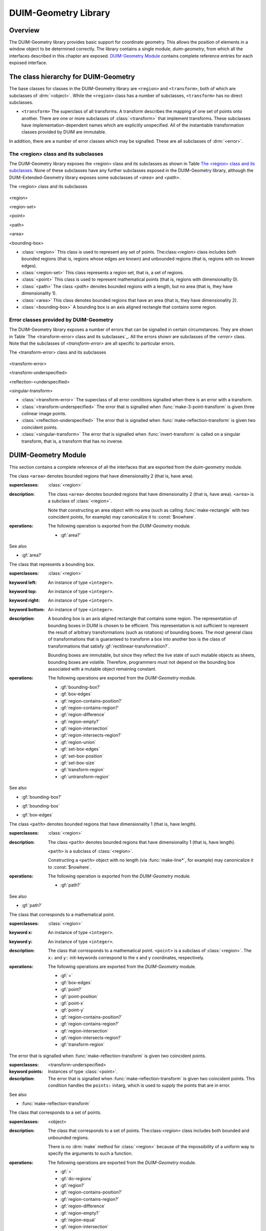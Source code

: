 *********************
DUIM-Geometry Library
*********************

.. current-library:: duim-geometry
.. current-module:: duim-geometry

Overview
========

The DUIM-Geometry library provides basic support for coordinate
geometry. This allows the position of elements in a window object to be
determined correctly. The library contains a single module,
*duim-geometry*, from which all the interfaces described in this
chapter are exposed. `DUIM-Geometry Module`_
contains complete reference entries for each exposed interface.

The class hierarchy for DUIM-Geometry
=====================================

The base classes for classes in the DUIM-Geometry library are ``<region>``
and ``<transform>``, both of which are subclasses of :drm:`<object>`. While
the ``<region>`` class has a number of subclasses, ``<transform>`` has no
direct subclasses.

-  ``<transform>`` The superclass of all transforms. A transform describes
   the mapping of one set of points onto another. There are one or more
   subclasses of :class:`<transform>` that implement
   transforms. These subclasses have implementation-dependent names
   which are explicitly unspecified. All of the instantiable
   transformation classes provided by DUIM are immutable.

In addition, there are a number of error classes which may be signalled.
These are all subclasses of :drm:`<error>`.

The <region> class and its subclasses
^^^^^^^^^^^^^^^^^^^^^^^^^^^^^^^^^^^^^

The DUIM-Geometry library exposes the <region> class and its subclasses
as shown in Table `The <region> class and its
subclasses`_. None of these subclasses have any further
subclasses exposed in the DUIM-Geometry library, although the
DUIM-Extended-Geometry library exposes some subclasses of *<area>* and
*<path>*.

The <region> class and its subclasses

.. figure:: images/geom-2.png
   :align: center

<region>

<region-set>

<point>

<path>

<area>

<bounding-box>

-  :class:`<region>` This class is used to represent any set of points.
   The:class:`<region>` class includes both bounded regions (that is, regions
   whose edges are known) and unbounded regions (that is, regions with
   no known edges).
-  :class:`<region-set>` This class represents a region set, that is, a set of
   regions.
-  :class:`<point>` This class is used to represent mathematical points (that
   is, regions with dimensionality 0).
-  :class:`<path>` The class *<path>* denotes bounded regions with a length,
   but no area (that is, they have dimensionality 1).
-  :class:`<area>` This class denotes bounded regions that have an area (that
   is, they have dimensionality 2).
-  :class:`<bounding-box>` A bounding box is an axis aligned rectangle that
   contains some region.

Error classes provided by DUIM-Geometry
^^^^^^^^^^^^^^^^^^^^^^^^^^^^^^^^^^^^^^^

The DUIM-Geometry library exposes a number of errors that can be
signalled in certain circumstances. They are shown in Table `The
<transform-error> class and its subclasses`_. All the
errors shown are subclasses of the *<error>* class. Note that the
subclasses of *<transform-error>* are all specific to particular errors.

The <transform-error> class and its subclasses

.. figure:: images/geom-2.png
   :align: center

<transform-error>

<transform-underspecified>

<reflection-<underspecified>

<singular-transform>

-  :class:`<transform-error>` The superclass of all error conditions signalled
   when there is an error with a transform.
-  :class:`<transform-underspecified>` The error that is signalled when
   :func:`make-3-point-transform` is given three colinear image points.
-  :class:`<reflection-underspecified>` The error that is signalled when
   :func:`make-reflection-transform` is given two coincident points.
-  :class:`<singular-transform>` The error that is signalled when
   :func:`invert-transform` is called on a singular transform, that is,
   a transform that has no inverse.

DUIM-Geometry Module
====================

This section contains a complete reference of all the interfaces that
are exported from the *duim-geometry* module.

.. method:: =
   :specializer: <region>

   Tests if its arguments are equal.

   :signature: = *region1 region2* => *boolean*

   :parameter region1: An instance of type :class:`<region>`.
   :parameter region2: An instance of type :class:`<region>`.
   :value boolean: An instance of type ``<boolean>``.

   :description:

     Tests if its arguments are equal. Returns ``#t`` if the two regions
     are the same, otherwise returns ``#f``. Two regions are considered
     equal if they contain exactly the same set of points.

.. method:: =
   :specializer: <transform>

   Tests if its arguments are equal.

   :signature: = *transform1 transform2* => *boolean*

   :parameter transform1: An instance of type :class:`<transform>`.
   :parameter transform2: An instance of type :class:`<transform>`.
   :value boolean: An instance of type ``<boolean>``.

   :description:

     Tests if its arguments are equal. Returns ``#t`` if the two
     transforms are the same, otherwise returns ``#f``. Two transforms
     are considered equal if they transform every region the same way.

.. class:: <area>
   :open:
   :abstract:

   The class ``<area>`` denotes bounded regions that have dimensionality
   2 (that is, have area).

   :superclasses: :class:`<region>`

   :description:

     The class ``<area>`` denotes bounded regions that have
     dimensionality 2 (that is, have area). ``<area>`` is a subclass of
     :class:`<region>`.

     Note that constructing an area object with no area (such as calling
     :func:`make-rectangle` with two coincident points, for example) may
     canonicalize it to :const:`$nowhere`.

   :operations:

     The following operation is exported from the *DUIM-Geometry* module.

     - :gf:`area?`

   See also

   - :gf:`area?`

.. generic-function:: area?

   Returns ``#t`` if its argument is an area, otherwise returns ``#f``.

   :signature: area? *object* => *boolean*

   :parameter object: An instance of type ``<object>``.
   :value boolean: An instance of type ``<boolean>``.

   :description:

     Returns ``#t`` if *object* is an area, otherwise returns ``#f``.

   See also

   - :class:`<area>`

.. class:: <bounding-box>
   :open:
   :abstract:
   :instantiable:

   The class that represents a bounding box.

   :superclasses: :class:`<region>`

   :keyword left: An instance of type ``<integer>``.
   :keyword top: An instance of type ``<integer>``.
   :keyword right: An instance of type ``<integer>``.
   :keyword bottom: An instance of type ``<integer>``.

   :description:

     A bounding box is an axis aligned rectangle that contains some
     region. The representation of bounding boxes in DUIM is chosen to
     be efficient. This representation is not sufficient to represent
     the result of arbitrary transformations (such as rotations) of
     bounding boxes. The most general class of transformations that is
     guaranteed to transform a box into another box is the class of
     transformations that satisfy :gf:`rectilinear-transformation?`.

     Bounding boxes are immutable, but since they reflect the live state
     of such mutable objects as sheets, bounding boxes are volatile.
     Therefore, programmers must not depend on the bounding box
     associated with a mutable object remaining constant.

   :operations:

     The following operations are exported from the *DUIM-Geometry* module.

     - :gf:`bounding-box?`
     - :gf:`box-edges`
     - :gf:`region-contains-position?`
     - :gf:`region-contains-region?`
     - :gf:`region-difference`
     - :gf:`region-empty?`
     - :gf:`region-intersection`
     - :gf:`region-intersects-region?`
     - :gf:`region-union`
     - :gf:`set-box-edges`
     - :gf:`set-box-position`
     - :gf:`set-box-size`
     - :gf:`transform-region`
     - :gf:`untransform-region`

   See also

   - :gf:`bounding-box?`
   - :gf:`bounding-box`
   - :gf:`box-edges`

.. generic-function:: bounding-box?

   Returns true if its argument is a bounding box.

   :signature: bounding-box? *object* => *boolean*

   :parameter object: An instance of type ``<object>``.
   :value boolean: An instance of type ``<boolean>``.

   :description:

     Returns ``#t`` if *object* is a bounding box (that is, supports the
     bounding box protocol), otherwise returns ``#f``.

   See also

   - :class:`<bounding-box>`
   - :gf:`bounding-box`
   - :gf:`box-edges`

.. generic-function:: bounding-box

   Returns the bounding box of a region.

   :signature: bounding-box *region* *#key* *into* => *box*

   :parameter region: An instance of type :class:`<region>`.
   :parameter into: An instance of type ``false-or(<bounding-box>)``.
   :value box: An instance of type :class:`<bounding-box>`.

   :description:

     The argument *region* must be either a bounded region (such as a
     line or an ellipse) or some other object that obeys the bounding
     box protocol, such as a sheet.

     This function often returns an existing object, so you should not
     modify the returned result.

     If *into* is supplied, it is a bounding box that might be
     destructively modified to contain the result.

   See also

   - :class:`<bounding-box>`
   - :gf:`bounding-box?`
   - :gf:`box-edges`

.. function:: box-bottom

   Returns the *y* coordinate of the bottom right corner of the bounding
   box of a region.

   :signature: box-bottom *region* => *bottom*

   :parameter region: An instance of type :class:`<region>`.
   :value bottom: An instance of type ``<integer>``.

   :description:

     Returns the *y* coordinate of the bottom right corner of the
     bounding box of *region*. The argument *region* must be either a
     bounded region or some other object that obeys the bounding box
     protocol.

   See also

   - :func:`box-left`
   - :func:`box-right`
   - :func:`box-top`

.. generic-function:: box-edges

   Returns the bounding box of a region.

   :signature: box-edges *region* => *left* *top* *right* *bottom*

   :parameter region: An instance of type :class:`<region>`.
   :value left: An instance of type ``<integer>``.
   :value top: An instance of type ``<integer>``.
   :value right: An instance of type ``<integer>``.
   :value bottom: An instance of type ``<integer>``.

   :description:

     Returns the bounding box of *region* as four integers specifying
     the *x* and *y* coordinates of the top left point and the *x* and
     *y* coordinates of the bottom right point of the box

     The argument *region* must be either a bounded region (such as a
     line or an ellipse) or some other object that obeys the bounding
     box protocol, such as a sheet.

     The four returned values *left, top, right*, and *bottom* will
     satisfy the inequalities::

       *left* <= *right*
       *top* <= *bottom*

   See also

   - :class:`<bounding-box>`
   - :gf:`bounding-box?`
   - :gf:`bounding-box`

.. function:: box-height

   Returns the height of the bounding box of a region.

   :signature: box-height *region* => *height*

   :parameter region: An instance of type :class:`<region>`.
   :value height: An instance of type ``<integer>``.

   :description:

     Returns the height of the bounding box *region*. The height of a
     bounding box is the difference between the maximum *y* coordinate
     and its minimum *y* coordinate. The argument *region* must be
     either a bounded region or some other object that obeys the
     bounding box protocol.

   See also

   - :gf:`box-position`
   - :gf:`box-size`
   - :func:`box-width`

.. function:: box-left

   Returns the *x* coordinate of the upper left corner of the bounding
   box of a region.

   :signature: box-left *region* => *left*

   :parameter region: An instance of type :class:`<region>`.
   :value left: An instance of type ``<integer>``.

   :description:

     Returns the *x* coordinate of the upper left corner of the bounding
     box *region*. The argument *region* must be either a bounded region
     or some other object that obeys the bounding box protocol, such as
     a sheet.

   See also

   - :func:`box-bottom`
   - :func:`box-right`
   - :func:`box-top`

.. generic-function:: box-position

   Returns the position of the bounding box of a region as two values.

   :signature: box-position *region* => *x* *y*

   :parameter region: An instance of type :class:`<region>`.
   :value x: An instance of type <integer>.
   :value y: An instance of type <integer>.

   :description:

     Returns the position of the bounding box of *region* as two values.
     The position of a bounding box is specified by its top left point.

   See also

   - :func:`box-height`
   - :gf:`box-size`
   - :func:`box-width`

.. function:: box-right

   Returns the *x* coordinate of the bottom right corner of the bounding
   box of a region.

   :signature: box-right *region* => *right*

   :parameter region: An instance of type :class:`<region>`.
   :value right: An instance of type ``<integer>``.

   :description:

     Returns the *x* coordinate of the bottom right corner of the
     bounding box *region*. The argument *region* must be either a
     bounded region or some other object that obeys the bounding box
     protocol, such as a sheet.

   See also

   - :func:`box-bottom`
   - :func:`box-left`
   - :func:`box-top`

.. generic-function:: box-size

   Returns the width and height of the bounding box of a region as two
   values

   :signature: box-size *region* => *width* *height*

   :parameter region: An instance of type :class:`<region>`.
   :value width: An instance of type ``<integer>``.
   :value height: An instance of type ``<integer>``.

   :description:

     Returns the width and height of the bounding box of *region* as two
     values The argument *region* must be either a bounded region or
     some other object that obeys the bounding box protocol, such as a
     sheet.

   See also

   - :func:`box-height`
   - :gf:`box-position`
   - :func:`box-width`

.. function:: box-top

   Returns the *y* coordinate of the upper left corner of the bounding
   box of a region.

   :signature: box-top *region* => *top*

   :parameter region: An instance of type :class:`<region>`.
   :value top: An instance of type ``<integer>``.

   :description:

     Returns the *y* coordinate of the upper left corner of the bounding
     box *region*. The argument *region* must be either a bounded region
     or some other object that obeys the bounding box protocol.

   See also

   - :func:`box-bottom`
   - :func:`box-left`
   - :func:`box-right`

.. function:: box-width

   Returns the width of the bounding box of a region.

   :signature: box-width *region* => *width*

   :parameter region: An instance of type :class:`<region>`.
   :value width: An instance of type ``<integer>``.

   :description:

     Returns the width of the bounding box *region*. The width of a
     bounding box is the difference between its maximum *x* coordinate
     (right) and its minimum *x* coordinate (left).The argument *region*
     must be either a bounded region or some other object that obeys the
     bounding box protocol, such as a sheet.

   See also

   - :gf:`box-height`
   - :gf:`box-position`
   - :gf:`box-size`

.. generic-function:: compose-rotation-with-transform

   Creates a new transform by composing a transform with the given rotation

   :signature: compose-rotation-with-transform *transform* *angle* *#key* *origin* => *transform*

   :parameter transform: An instance of type :class:`<transform>`.
   :parameter angle: An instance of type ``<real>``.
   :parameter #key origin: An instance of type :class:`<point>`. Default
     value: (0, 0).
   :value transform: An instance of type :class:`<transform>`.

   :description:

     Creates a new transform by composing the transform *transform* with
     the given rotation The order of composition is that the rotation
     transform is applied first, followed by the argument *transform*.

     Note that this function could be implemented by using
     :func:`make-rotation-transform` and :gf:`compose-transforms`. It is
     provided because it is common to build up a transform as a series
     of simple transforms.

   See also

   - :func:`make-rotation-transform`

.. generic-function:: compose-scaling-with-transform

   Creates a new transform by composing a transform with the given scaling.

   :signature: compose-scaling-with-transform *transform* *scale-x* *scale-y* #key *origin* => *transform*

   :parameter transform: An instance of type :class:`<transform>`.
   :parameter scale-x: An instance of type ``<real>``.
   :parameter scale-y: An instance of type ``<real>``.
   :parameter #key origin: An instance of type :class:`<point>`. Default
     value: (0, 0).
   :value transform: An instance of type :class:`<transform>`.

   :description:

     Creates a new transform by composing the transform *transform* with
     the given scaling. The order of composition is that the scaling
     transform is applied first, followed by the argument *transform*.

     The argument *scale-x* represents the scaling factor for the *x*
     direction.

     The argument *scale-y* represents the scaling factor for the *y*
     direction.

     The argument *origin* represents the point around which scaling is
     performed. The default is to scale around the origin.

     Note that this function could be implemented by using
     :func:`make-scaling-transform` and :gf:`compose-transforms`. It is
     provided because it is common to build up a transform as a series
     of simple transforms.

   See also

   - :func:`make-scaling-transform`

.. generic-function:: compose-transforms

   Returns a transform that is the mathematical composition of its
   arguments.

   :signature: compose-transforms *transform1* *transform2* => *transform*

   :parameter transform1: An instance of type :class:`<transform>`.
   :parameter transform2: An instance of type :class:`<transform>`.
   :value transform: An instance of type :class:`<transform>`.

   :description:

     Returns a transform that is the mathematical composition of its
     arguments. Composition is in right-to-left order, that is, the
     resulting transform represents the effects of applying the
     transform *transform2* followed by the transform *transform1*.

   See also

   - :gf:`compose-transform-with-rotation`

.. generic-function:: compose-transform-with-rotation

   Creates a new transform by composing a given rotation with a transform.

   :signature: compose-transform-with-rotation *transform* *angle* #key *origin* => *transform*

   :parameter transform: An instance of type :class:`<transform>`.
   :parameter angle: An instance of type ``<real>``.
   :parameter #key origin: An instance of type :class:`<point>`. Default
     value: (0,0).
   :value transform: An instance of type :class:`<transform>`.

   :description:

     Creates a new transform by composing a given rotation with the
     transform *transform.* The order of composition is *transform*
     first, followed by the rotation transform.

     The argument *angle* represents the angle by which to rotate, in
     radians.

     The argument *origin* represents the point about which to rotate.
     The default is to rotate around (0,0).

     Note that this function could be implemented by using
     :func:`make-rotation-transform` and :gf:`compose-transforms`. It is
     provided because it is common to build up a transform as a series
     of simple transforms.

   See also

   - :gf:`compose-transforms`
   - :func:`make-rotation-transform`

.. generic-function:: compose-transform-with-scaling

   Creates a new transform by composing a given scaling with a transform.

   :signature: compose-transform-with-scaling *transform* *scale-x* *scale-y* *#key* *origin* => *transform*

   :parameter transform: An instance of type :class:`<transform>`.
   :parameter scale-x: An instance of type ``<real>``.
   :parameter scale-y: An instance of type ``<real>``.
   :parameter #key origin: An instance of type :class:`<point>`. Default
     value: (0,0).
   :value transform: An instance of type :class:`<transform>`.

   :description:

     Creates a new transform by composing a given scaling with the
     transform *transform.* The order of composition is *transform*
     first, followed by the scaling transform.

     The argument *scale-x* represents the scaling factor for the *x*
     direction.

     The argument *scale-y* represents the scaling factor for the *y*
     direction.

     The argument *origin* represents the point around which scaling is
     performed. The default is to scale around the origin.

     Note that this function could be implemented by using
     :func:`make-scaling-transform` and :gf:`compose-transforms`. It is
     provided because it is common to build up a transform as a series
     of simple transforms.

   See also

   - :gf:`compose-transforms`
   - :func:`make-scaling-transform`

.. generic-function:: compose-transform-with-translation

   Creates a new transform by composing a given translation with a
   transform.

   :signature: compose-transform-with-translation *transform* *dx* *dy* => *transform*

   :parameter transform: An instance of type :class:`<transform>`.
   :parameter dx: An instance of type ``<real>``.
   :parameter dy: An instance of type ``<real>``.
   :value transform: An instance of type :class:`<transform>`.

   :description:

     Creates a new transform by composing a given translation with the
     transform *transform*. The order of composition is *transform*
     first, followed by the translation transform.

     The argument *dx* represents the *delta* by which to translate the
     *x* coordinate.

     The argument *dy* represents the *delta* by which to translate the
     *y* coordinate.

     Note that this function could be implemented by using
     :func:`make-translation-transform` and :gf:`compose-transforms`. It
     is provided because it is common to build up a transform as a
     series of simple transforms.

   See also

   - :func:`make-translation-transform`
   - :gf:`compose-transforms`

.. generic-function:: compose-translation-with-transform

   Creates a new transform by composing a transform with the given
   translation.

   :signature: compose-translation-with-transform *transform* *dx* *dy* => *transform*

   :parameter transform: An instance of type :class:`<transform>`.
   :parameter dx: An instance of type ``<real>``.
   :parameter dy: An instance of type ``<real>``.
   :value transform: An instance of type :class:`<transform>`.

   :description:

     Creates a new transform by composing the transform *transform* with
     the given translation. The order of composition is that the
     translation transform is applied first, followed by the argument
     *transform*.

     The argument *dx* represents the *delta* by which to translate the
     *x* coordinate.

     The argument *dy* represents the *delta* by which to translate the
     *y* coordinate.

     Note that this function could be implemented by using
     :func:`make-translation-transform` and :gf:`compose-transforms`. It
     is provided, because it is common to build up a transform as a
     series of simple transforms.

   See also

   - :func:`make-translation-transform`
   - :gf:`compose-transforms`

.. function:: do-coordinates

   Applies a function to each coordinate pair in its argument list.

   :signature: do-coordinates *function* *coordinates* => ()

   :parameter function: An instance of type ``<function>``.
   :parameter coordinates: An instance of type ``limited(<sequence>, of: <real>)``.

   :description:

     Applies *function* to each coordinate pair in *coordinates*. The
     length of *coordinates* must be a multiple of 2. *Function* takes
     two arguments, the *x* and *y* value of each coordinate pair.

.. function:: do-endpoint-coordinates

   Applies a function to each coordinate pair in its argument list.

   :signature: do-endpoint-coordinates *function* *coordinates* => ()

   :parameter function: An instance of type ``<function>``.
   :parameter coordinates: An instance of type ``limited(<sequence>, of: <real>)``.

   :description:

     Applies *function* to each pair of coordinate pairs in
     *coordinates*. The arguments *coordinates* represents a set of line
     segments rather than a set of points: The length of this sequence
     must therefore be a multiple of 4. Function takes 4 arguments,
     (*x1*, *y1*, *x2*, *y2*).

.. generic-function:: do-regions

   Calls a function on each region in a set of regions.

   :signature: do-regions *function* *region* *#key* *normalize?* => ()

   :parameter function: An instance of type ``<function>``.
   :parameter region: An instance of type :class:`<region>`.
   :parameter #key normalize?: An instance of type ``<boolean>``. Default value: ``#f``.

   :description:

     Calls *function* on each region in the region set *region.* This is
     often more efficient than calling *region-set-regions*. *function*
     is a function of one argument, a region. *Region* can be either a
     region set or a simple region, in which case *function* is called
     once on *region* itself. If *normalize* is supplied, it must be
     either ``#"x-banding"`` or ``#"y-banding"``. If it is
     ``#"x-banding"`` and all the regions in *region* are axis-aligned
     rectangles, the result is normalized by merging adjacent rectangles
     with banding done in the *x* direction. If it is ``#"y-banding"``
     and all the regions in *region* are rectangles, the result is
     normalized with banding done in the *y* direction. Normalizing a
     region set that is not composed entirely of axis-aligned rectangles
     using x- or y-banding causes DUIM to signal the
     :class:`<region-set-not-rectangular>` error.

.. generic-function:: even-scaling-transform?

   Returns ``#t`` if the transform *transform* multiplies all *x*
   lengths and *y* lengths by the same magnitude, otherwise returns
   ``#f``.

   :signature: even-scaling-transform? *transform* => *boolean*

   :parameter transform: An instance of type :class:`<transform>`.
   :value boolean: An instance of type ``<boolean>``.

   :description:

     Returns ``#t`` if the transform *transform* multiplies all *x*
     lengths and *y* lengths by the same magnitude, otherwise returns
     ``#f``. ``even-scaling-transform?`` includes pure reflections
     through vertical and horizontal lines.

.. constant:: $everywhere

   The region that includes all the points on the two-dimensional
   infinite drawing plane.

   :type: :class:`<region>`

   :description:

     The region that includes all the points on the two-dimensional
     infinite drawing plane.

   See also

   - :const:`$nowhere`

.. function:: fix-coordinate

   Coerces the given coordinate into an *<integer>*.

   :signature: fix-coordinate *coordinate* => *integer*

   :parameter coordinate: An instance of type ``<real>``.
   :value integer: An instance of type ``<integer>``.

   :description:

     Coerces the given coordinate into an ``<integer>``.

.. constant:: $identity-transform

   An instance of a transform that is guaranteed to be an identity
   transform, that is, the transform that does nothing.

   :type: :class:`<transform>`

   :description:

     An instance of a transform that is guaranteed to be an identity
     transform, that is, the transform that does nothing.

   See also

   - :gf:`identity-transform?`

.. generic-function:: identity-transform?

   Returns ``#t`` if a transform is equal (in the sense of *transform-equal*) to the identity transform.

   :signature: identity-transform? *transform* => *boolean*

   :parameter transform: An instance of type :class:`<transform>`.
   :value boolean: An instance of type ``<boolean>``.

   :description:

     Returns ``#t`` if the transform *transform* is equal (in the sense
     of *transform-equal*) to the identity transform, otherwise returns
     ``#f``.

   See also

   - :const:`$identity-transform`

.. generic-function:: invert-transform

   Returns a transform that is the inverse of the given transform.

   :signature: invert-transform *transform* => *transform*

   :parameter transform: An instance of type :class:`<transform>`.
   :value transform: An instance of type :class:`<transform>`.

   :conditions:

     If *transform* is singular, ``invert-transform`` signals the
     :class:`<singular-transform>` error.

     .. note:: With finite-precision arithmetic there are several
       low-level conditions that might occur during the attempt to invert
       a singular or *almost* singular transform. (These include
       computation of a zero determinant, floating-point underflow during
       computation of the determinant, or floating-point overflow during
       subsequent multiplication.) ``invert-transform`` signals the
       :class:`<singular-transform>` error for all of these cases.

   :description:

     Returns a transform that is the inverse of the transform
     *transform*. The result of composing a transform with its inverse
     is equal to the identity transform.

   See also

   - :gf:`invertible-transform?`

.. generic-function:: invertible-transform?

   Returns ``#t`` if the given transform has an inverse.

   :signature: invertible-transform? *transform* => *boolean*

   :parameter transform: An instance of type :class:`<transform>`.
   :value boolean: An instance of type ``<boolean>``.

   :description:

     Returns ``#t`` if the transform *transform* has an inverse,
     otherwise returns ``#f``.

   See also

   - :gf:`invert-transform`

.. constant:: $largest-coordinate

   The largest valid coordinate.

   :type: <integer>

   :description:

     The largest valid coordinate.

   See also

   - :const:`$smallest-coordinate`

.. function:: make-3-point-transform

   Returns a transform that takes points *point-1* into *point-1-image*,
   *point-2* into *point-2-image* and *point-3* into *point-3-image*.

   :signature: make-3-point-transform *x1* *y1* *x2* *y2* *x3* *y3* *x1-image* *y1-image* *x2-image* *y2-image* *x3-image* *y3-image* => *transform*

   :signature: make-3-point-transform\* *point-1 point-2 point-3 point-1-image point-2-image point-3-image* => *transform*

   The following arguments are specific to ``make-3-point-transform``.

   :parameter x1: An instance of type ``<real>``.
   :parameter y1: An instance of type ``<real>``.
   :parameter x2: An instance of type ``<real>``.
   :parameter y2: An instance of type ``<real>``.
   :parameter x3: An instance of type ``<real>``.
   :parameter y3: An instance of type ``<real>``.
   :parameter x1-image: An instance of type ``<real>``.
   :parameter y1-image: An instance of type ``<real>``.
   :parameter x2-image: An instance of type ``<real>``.
   :parameter y2-image: An instance of type ``<real>``.
   :parameter x3-image: An instance of type ``<real>``.
   :parameter y3-image: An instance of type ``<real>``.

   The following arguments are specific to ``make-3-point-transform*``.

   :parameter point-1: An instance of type :class:`<point>`.
   :parameter point-2: An instance of type :class:`<point>`.
   :parameter point-3: An instance of type :class:`<point>`.
   :parameter point-1-image: An instance of type :class:`<point>`.
   :parameter point-2-image: An instance of type :class:`<point>`.
   :parameter point-3-image: An instance of type :class:`<point>`.

   :value transform: An instance of type :class:`<transform>`.

   :conditions:

     If *point-1*, *point-2* and *point-3* are colinear, the
     :class:`<transform-underspecified>` error is signalled. If
     *point-1-image*,*point-2-image* and *point-3-image* are colinear, the
     resulting transform will be singular (that is, will have no inverse) but
     this is not an error.

   :description:

     Returns a transform that takes points *point-1* into *point-1-image*,
     *point-2* into *point-2-image* and *point-3* into *point-3-image*.
     Three non-colinear points and their images under the transform are
     enough to specify any affine transformation.

     The function ``make-3-point-transform*`` is identical to
     ``make-3-point-transform``, except that it passes composite objects,
     rather than separate coordinates, in its arguments. You should be aware
     that using this function may lead to a loss of performance.

.. function:: make-bounding-box

   Returns an object of the class :class:`<bounding-box>`.

   :signature: make-bounding-box *x1* *y1* *x2* *y2* => *box*

   :parameter x1: An instance of type ``<real>``.
   :parameter y1: An instance of type ``<real>``.
   :parameter x2: An instance of type ``<real>``.
   :parameter y2: An instance of type ``<real>``.
   :value box: An instance of type :class:`<bounding-box>`.

   :description:

     Returns an object of the class :class:`<bounding-box>` with the
     edges specified by *x1, y1, x2*, and *y2. x1, y1, x2*, and *y2* are
     canonicalized in the following way. The min point of the box has an
     *x* coordinate that is the smaller of *x1* and *x2* and a *y*
     coordinate that is the smaller of *y1* and *y2*. The max point of
     the box has an *x* coordinate that is the larger of *x1* and *x2*
     and a *y* coordinate that is the larger of *y1* and *y2*.
     (Therefore, in a right-handed coordinate system the canonicalized
     values of *x1, y1, x2,* and *y2* correspond to the left, top,
     right, and bottom edges of the box, respectively.)

     This is a convenient shorthand function for ``make(<bounding-box>,
     left: top: right: bottom:)``.

.. function:: make-point

   Returns an object of class :class:`<point>`.

   :signature: make-point *x* *y* => *point*

   :parameter x: An instance of ``<real>``.
   :parameter y: An instance of ``<real>``.
   :value point: An instance of type :class:`<point>`.

   :description:

     Returns an object of class :class:`<point>` whose coordinates are
     *x* and *y*.

.. function:: make-reflection-transform

   Returns a transform that reflects every point through the line
   passing through the positions *x1,y1* and *x2,y2*.

   :signature: make-reflection-transform *x1* *y1* *x2* *y2* => *transform*

   :parameter x1: An instance of type ``<real>``.
   :parameter y1: An instance of type ``<real>``.
   :parameter x2: An instance of type ``<real>``.
   :parameter y2: An instance of type ``<real>``.
   :value transform: An instance of type :class:`<transform>`. The
     resultant transformation.

   :description:

     Returns a transform that reflects every point through the line
     passing through the positions *x1,y1* and *x2,y2*.

     The arguments *x1* and *y1* represent the coordinates of the first
     point of reflection. The arguments *x2* and *y2* represent the
     coordinates of the second point of reflection.

     A reflection is a transform that preserves lengths and magnitudes
     of angles, but changes the sign (or handedness) of angles. If you
     think of the drawing plane on a transparent sheet of paper, a
     reflection is a transformation that turns the paper over.

   See also

   - :func:`make-rotation-transform`
   - :func:`make-scaling-transform`
   - :func:`make-transform`
   - :func:`make-translation-transform`
   - :class:`<reflection-underspecified>`

.. function:: make-reflection-transform

   Returns a transform that reflects every point through the line
   passing through the positions *x1,y1* and *x2,y2* or through the
   points *point1* and *point2*.

   :signature: make-reflection-transform\* *point-1* *point-2* => *transform*

   :parameter point1: An instance of type :class:`<point>`. The
     first point.
   :parameter point2: An instance of type :class:`<point>`. The
     second point.
   :value transform: An instance of type :class:`<transform>`.
     The resultant transformation.

   :description:

     Returns a transform that reflects every point through the line
     passing through the points *point1* and *point2*.

     A reflection is a transform that preserves lengths and magnitudes
     of angles, but changes the sign (or handedness) of angles. If you
     think of the drawing plane on a transparent sheet of paper, a
     reflection is a transformation that turns the paper over.

     The function ``make-reflection-transform*`` is identical to
     :func:make-reflection-transform, except that it passes composite
     objects, rather than separate coordinates, in its arguments. You
     should be aware that using this function may lead to a loss of
     performance.

   See also

   - :func:`make-rotation-transform`
   - :func:`make-scaling-transform`
   - :func:`make-transform`
   - :func:`make-translation-transform`
   - :class:`<reflection-underspecified>`

.. function:: make-rotation-transform

   Returns a transform that rotates all points by *angle* around the point
   specified by coordinates *origin-x* and *origin-y* or the point object
   *origin*.

   :signature: make-rotation-transform *angle* *#key* *origin-x* *origin-y* => *transform*

   :signature: make-rotation-transform\* *angle* #key *origin* => *transform*

   :parameter angle: An instance of type ``<real>``.

   The following arguments are specific to ``make-rotation-transform``.

   :parameter origin-x: An instance of type ``<real>``. Default value: 0.
   :parameter origin-y: An instance of type ``<real>``. Default value: 0.

   The following argument is specific to ``make-reflection-transform*``.

   :parameter origin: An instance of type :class:`<point>`. Default value: (0, 0).

   :value transform: An instance of type :class:`<transform>`.

   :description:

     Returns a transform that rotates all points by *angle* around the point
     specified by coordinates *origin-x* and *origin-y* or the point object
     *origin*. The angle must be expressed in radians.

     A rotation is a transform that preserves length and angles of all
     geometric entities. Rotations also preserve one point (the origin) and
     the distance of all entities from that point.

     The function *make-rotation-transform\** is identical to
     *make-rotation-transform*, except that it passes composite objects,
     rather than separate coordinates, in its arguments. You should be aware
     that using this function may lead to a loss of performance.

   See also

   - :func:`make-reflection-transform`
   - :func:`make-scaling-transform`
   - :func:`make-transform`
   - :func:`make-translation-transform`

.. function:: make-scaling-transform

   Returns a transform that multiplies the *x* -coordinate distance of
   every point from *origin* by *scale-x* and the *y* -coordinate distance
   of every point from *origin* by *scale-y*.

   :signature: make-scaling-transform *scale-x* *scale-y* #key *origin-x* *origin-y* => *transform*

   :signature: make-scaling-transform\* *scale-x* *scale-y* #key *origin* => *transform*

   :parameter scale-x: An instance of type ``<real>``.
   :parameter scale-y: An instance of type ``<real>``.

   The following arguments are specific to ``make-scaling-transform``.

   :parameter origin-x: An instance of type ``<real>``. Default value: 0.
   :parameter origin-y: An instance of type ``<real>``. Default value: 0.

   The following argument is specific to ``make-scaling-transform*``.

   :parameter origin: An instance of type :class:`<point>`.

   :value transform: An instance of type :class:`<transform>`. The resultant transformation.

   :description:

     Returns a transform that multiplies the *x* -coordinate distance of
     every point from *origin* by *scale-x* and the *y* -coordinate distance
     of every point from *origin* by *scale-y*.

     The argument *scale-x* represents the scaling factor for the *x*
     direction.

     The argument *scale-y* represents the scaling factor for the *y*
     direction.

     The arguments *origin-x* and *origin-y* represent the point around which
     scaling is performed. The default is to scale around the origin.

     There is no single definition of a scaling transformation. Transforms
     that preserve all angles and multiply all lengths by the same factor
     (preserving the *shape* of all entities) are certainly scaling
     transformations. However, scaling is also used to refer to transforms
     that scale distances in the *x* direction by one amount and distances in
     the *y* direction by another amount.

     The function *make-scaling-transform\** is identical to
     *make-scaling-transform*, except that it passes composite objects,
     rather than separate coordinates, in its arguments. You should be aware
     that using this function may lead to a loss of performance.

   See also

   - :func:`make-reflection-transform`
   - :func:`make-rotation-transform`
   - :func:`make-transform`
   - :func:`make-translation-transform`

.. function:: make-transform

   Returns a general affine transform.

   :signature: make-transform *mxx* *mxy* *myx* *myy* *tx* *ty* => *transform*

   :parameter mxx: An instance of type ``<real>``.
   :parameter mxy: An instance of type ``<real>``.
   :parameter myx: An instance of type ``<real>``.
   :parameter myy: An instance of type ``<real>``.
   :parameter tx: An instance of type ``<real>``.
   :parameter ty: An instance of type ``<real>``.
   :value transform: An instance of type :class:`<transform>`.

   :description:

     Returns a general transform whose effect is::

       x'= *mxx* x + *mxy* y + *tx*
       y'= *myx* x + *myy* y + *ty*

     where *x* and *y* are the coordinates of a point before the transform
     and *x'* and *y'* are the coordinates of the corresponding point after.

     All of the arguments to ``make-transform`` must be real numbers.

     This is a convenient shorthand for ``make(<transform>, ...)``.

   See also

   - :func:`make-reflection-transform`
   - :func:`make-rotation-transform`
   - :func:`make-scaling-transform`
   - :func:`make-translation-transform`

.. function:: make-translation-transform

   Returns a transform that translates all points by *dx* in the *x*
   direction and *dy* in the *y* direction.

   :signature: make-translation-transform *dx* *dy* => *transform*

   :parameter dx: An instance of type ``<real>``.
   :parameter dy: An instance of type ``<real>``.
   :value transform: An instance of type :class:`<transform>`.

   :description:

     Returns a transform that translates all points by *dx* in the *x*
     direction and *dy* in the *y* direction.

     The argument *dx* represents the *delta* by which to translate the
     *x* coordinate.

     The argument *dy* represents the *delta* by which to translate the
     *y* coordinate.

     A translation is a transform that preserves length, angle, and
     orientation of all geometric entities.

   See also

   - :func:`make-reflection-transform`
   - :func:`make-rotation-transform`
   - :func:`make-scaling-transform`
   - :func:`make-transform`

.. constant:: $nowhere

   The empty region, the opposite of :const:`$everywhere`.

   :type: :class:`<region>`

   :description:

     The empty region, the opposite of :const:`$everywhere`.

   See also

   - :const:`$everywhere`

.. class:: <path>
   :open:
   :abstract:

   The class ``<path>`` denotes bounded regions that have dimensionality
   1 (that is, have length).

   :superclasses: :class:`<region>`

   :description:

     The class ``<path>`` denotes bounded regions that have
     dimensionality 1 (that is, have length).

     ``<path>`` is a subclass of :class:`<region>`.

     Constructing a ``<path>`` object with no length (via
     :func:`make-line*`, for example) may canonicalize it to
     :const:`$nowhere`.

   :operations:

     The following operation is exported from the *DUIM-Geometry* module.

     - :gf:`path?`

   See also

   - :gf:`path?`

.. generic-function:: path?

   Returns ``#t`` if its argument is a path.

   :signature: path? *object* => *boolean*

   :parameter object: An instance of type ``<object>``.
   :value boolean: An instance of type ``<boolean>``.

   :description:

     Returns ``#t`` if *object* is a path, otherwise returns ``#f``.

   See also

   - :class:`<path>`

.. class:: <point>
   :open:
   :abstract:
   :instantiable:

   The class that corresponds to a mathematical point.

   :superclasses: :class:`<region>`

   :keyword x: An instance of type ``<integer>``.
   :keyword y: An instance of type ``<integer>``.

   :description:

     The class that corresponds to a mathematical point. ``<point>`` is
     a subclass of :class:`<region>`. The ``x:`` and ``y:``
     init-keywords correspond to the x and y coordinates, respectively.

   :operations:

     The following operations are exported from the *DUIM-Geometry* module.

     - :gf:`=`
     - :gf:`box-edges`
     - :gf:`point?`
     - :gf:`point-position`
     - :gf:`point-x`
     - :gf:`point-y`
     - :gf:`region-contains-position?`
     - :gf:`region-contains-region?`
     - :gf:`region-intersection`
     - :gf:`region-intersects-region?`
     - :gf:`transform-region`

.. generic-function:: point?

   Returns true if *object* is a point.

   :signature: point? *object* => *boolean*

   :parameter object: An instance of type ``<object>``.
   :value boolean: An instance of type ``<boolean>``.

   :description:

     Returns ``#t`` if *object* is a point.

.. generic-function:: point-position

   Returns both the *x* and *y* coordinates of a point.

   :signature: point-position *point* => *x* *y*

   :parameter point: An instance of type :class:`<point>`.
   :value x: An instance of type ``<real>``.
   :value y: An instance of type ``<real>``.

   :description:

     Returns both the *x* and *y* coordinates of the point *point* as
     two values.

   See also

   - :gf:`point-x`
   - :gf:`point-y`

.. generic-function:: point-x

   Returns the *x* coordinate of a point.

   :signature: point-x *point* => *x*

   :parameter point: An instance of type :class:`<point>`.
   :value x: An instance of type ``<real>``.

   :description:

     Returns the *x* coordinate of *point*.

   See also

   - :gf:`point-position`
   - :gf:`point-y`

.. generic-function:: point-y

   Returns the *y* coordinate of a point.

   :signature: point-y *point* => *y*

   :parameter point: An instance of type :class:`<point>`.
   :value y: An instance of type ``<real>``

   :description:

     Returns the *y* coordinate of *point*.

   See also

   - :gf:`point-position`
   - :gf:`point-x`

.. generic-function:: rectilinear-transform?

   Returns ``#t`` if a transform always transforms any axis-aligned
   rectangle into another axis-aligned rectangle.

   :signature: rectilinear-transform? *transform* => *boolean*

   :parameter transform: An instance of type :class:`<transform>`.
   :value boolean: An instance of type ``<boolean>``.

   :description:

     Returns ``#t`` if the transform *transform* always transforms any
     axis-aligned rectangle into another axis-aligned rectangle,
     otherwise returns ``#f``.

     This category includes scalings as a subset, and also includes 90
     degree rotations.

     Rectilinear transforms are the most general category of transforms
     for which the bounding rectangle of a transformed object can be
     found by transforming the bounding rectangle of the original
     object.

.. generic-function:: reflection-transform?

   Returns ``#t`` if the transform inverts the *handedness* of the
   coordinate system.

   :signature: reflection-transform? *transform* => *boolean*

   :parameter transform: An instance of type :class:`<transform>`.
   :value boolean: An instance of type ``<boolean>``.

   :description:

     Returns ``#t`` if the transform *transform* inverts the
     *handedness* of the coordinate system, otherwise returns *#f.*

     Note that this is a very inclusive category — transforms are
     considered reflections even if they distort, scale, or skew the
     coordinate system, as long as they invert the handedness.

.. class:: <reflection-underspecified>
   :sealed:
   :concrete:

   The error that is signalled when :func:`make-reflection-transform` is
   given two coincident points.

   :superclasses: <transform-underspecified>

   :keyword points: Instances of type :class:`<point>`.

   :description:

     The error that is signalled when :func:`make-reflection-transform`
     is given two coincident points. This condition handles the
     ``points:`` initarg, which is used to supply the points that are in
     error.

   See also

   - :func:`make-reflection-transform`

.. class:: <region>
   :open:
   :abstract:

   The class that corresponds to a set of points.

   :superclasses: <object>

   :description:

     The class that corresponds to a set of points. The:class:`<region>`
     class includes both bounded and unbounded regions.

     There is no :drm:`make` method for :class:`<region>` because of the
     impossibility of a uniform way to specify the arguments to such a
     function.

   :operations:

     The following operations are exported from the *DUIM-Geometry* module.

     - :gf:`=`
     - :gf:`do-regions`
     - :gf:`region?`
     - :gf:`region-contains-position?`
     - :gf:`region-contains-region?`
     - :gf:`region-difference`
     - :gf:`region-empty?`
     - :gf:`region-equal`
     - :gf:`region-intersection`
     - :gf:`region-intersects-region?`
     - :gf:`region-set-function`
     - :gf:`region-set-regions`
     - :gf:`region-union`

   See also

   - :gf:`region?`

.. generic-function:: region?

   Returns ``#t`` if its argument is a region.

   :signature: region? *object* => *boolean*

   :parameter object: An instance of type ``<object>``.
   :value boolean: An instance of type ``<boolean>``.

   :description:

     Returns ``#t`` if *object* is a region, otherwise returns``#f``.

   See also

   - :class:`<region>`

.. generic-function:: region-contains-position?

   Returns ``#t`` if the point at *x,y* is contained in the region.

   :signature: region-contains-position? *region* *x* *y* => *boolean*

   :parameter region: An instance of type :class:`<region>`.
   :parameter x: An instance of type ``<real>``.
   :parameter y: An instance of type ``<real>``.
   :value boolean: An instance of type ``<boolean>``.

   :description:

     Returns ``#t`` if the point at *x,y* is contained in the region
     *region*, otherwise returns ``#f``. Since regions in DUIM are
     closed, this returns ``#t`` if the point at *x,y* is on the
     region's boundary.

   See also

   - :gf:`region-contains-region?`

.. generic-function:: region-contains-region?

   Returns ``#t`` if all points in the second region are members of the
   first region.

   :signature: region-contains-region? *region1* *region2* => *boolean*

   :parameter region1: An instance of type :class:`<region>`.
   :parameter region2: An instance of type :class:`<region>`.
   :value boolean: An instance of type ``<boolean>``.

   :description:

     Returns ``#t`` if all points in the region *region2* are members of
     the region *region1*, otherwise returns ``#f``.
     :gf:`region-contains-position?` is a special case of
     :gf:`region-contains-region?` in which the region is the point
     *x,y*.

   See also

   - :gf:`region-contains-position?`

.. generic-function:: region-difference

   Returns a region that contains all points in the region *region1*
   that are not in the region *region2* (possibly plus additional
   boundary points to make the result closed).

   :signature: region-difference *region1* *region2* => *region*

   :parameter region1: An instance of type :class:`<region>`.
   :parameter region2: An instance of type :class:`<region>`.
   :value region: An instance of type :class:`<region>`.

   :description:

     Returns a region that contains all points in the region *region1*
     that are not in the region *region2* (possibly plus additional
     boundary points to make the result closed).

     The result of ``region-difference`` has the same dimensionality as
     *region1*, or is :const:`$nowhere`. For example, the difference of
     an area and a path produces the same area; the difference of a path
     and an area produces the path clipped to stay outside of the area.

     .. note:: ``region-difference`` may return either a simple region
        or a region set.

.. generic-function:: region-empty?

   Returns ``#t`` if the region is empty.

   :signature: region-empty? *region* => *boolean*

   :parameter region: An instance of type :class:`<region>`.
   :value boolean: An instance of type ``<boolean>``.

   :description:

     Returns ``#t`` if the region is empty, otherwise returns ``#f``.

.. generic-function:: region-equal

   Returns ``#t`` if the two regions *region1* and *region2* contain
   exactly the same set of points.

   :signature: region-equal *region1* *region2* => *boolean*

   :parameter region1: An instance of type :class:`<region>`.
   :parameter region2: An instance of type :class:`<region>`.
   :value boolean: An instance of type ``<boolean>``.

   :description:

     Returns ``#t`` if the two regions *region1* and *region2* contain
     exactly the same set of points, otherwise returns ``#f``. There is
     a method on :gf:`=` on :class:`<region>` and :class:`<region>` that
     calls ``region-equal``.

.. generic-function:: region-intersection

   Returns the intersection of two regions, as a region.

   :signature: region-intersection *region1* *region2* => *region*

   :parameter region1: An instance of type :class:`<region>`.
   :parameter region2: An instance of type :class:`<region>`.
   :value region: An instance of type :class:`<region>`.

   :description:

     Returns a region that contains all points that are in both of the
     regions *region1* and *region2* (possibly with some points removed
     in order to satisfy the dimensionality rule).

     The result of ``region-intersection`` has dimensionality that is
     the minimum dimensionality of *region1* and *region2*, or is
     :const:`$nowhere`. For example, the intersection of two areas is
     either another area or :const:`$nowhere`; the intersection of two
     paths is either another path or :const:`$nowhere`; the intersection
     of a path and an area produces the path clipped to stay inside of
     the area.

     .. note:: ``region-intersection`` may return either a simple region
        or a region set.

   See also

   - :gf:`region-union`

.. generic-function:: region-intersects-region?

   Returns ``#f`` if two regions do not intersect*.*

   :signature: region-intersects-region? *region1* *region2* => *boolean*

   :parameter region1: An instance of type :class:`<region>`.
   :parameter region2: An instance of type :class:`<region>`.
   :value boolean: An instance of type ``<boolean>``.

   :description:

     Returns ``#f`` if :gf:`region-intersection` of the two regions
     *region1* and *region2* would be :const:`$nowhere` (that is, they
     do not intersect), otherwise returns *#t.*

.. class:: <region-set>
   :open:
   :abstract:

   The class that represents a region set.

   :superclasses: :class:`<region>`

   :description:

     The class that represents a region set; a subclass of
     :class:`<region>`.

   :operations:

     The following operations are exported from the *DUIM-Geometry* module.

     - :gf:`box-edges`
     - :gf:`do-regions`
     - :gf:`region-contains-position?`
     - :gf:`region-contains-region?`
     - :gf:`region-difference`
     - :gf:`region-empty?`
     - :gf:`region-intersection`
     - :gf:`region-set-function`
     - :gf:`region-set-regions`
     - :gf:`region-union`
     - :gf:`transform-region`

   See also

   - :gf:`region-set?`

.. generic-function:: region-set?

   Returns ``#t`` if its argument is a region set.

   :signature: region-set? *object* => *boolean*

   :parameter object: An instance of type ``<object>``.
   :value boolean: An instance of type ``<boolean>``.

   :description:

     Returns ``#t`` if *object* is a region set, otherwise returns
     ``#f``.

   See also

   - :class:`<region-set>`

.. generic-function:: region-set-function

   Returns the function that composed the region.

   :signature: region-set-function *region* => *function*

   :parameter region: An instance of type :class:`<region>`.
   :value function: An instance of type ``<function>``.

   :description:

     Returns the function that composed the region,
     :gf:`region-intersection`, :gf:`region-union`, or
     :gf:`region-difference`.

.. generic-function:: region-set-regions

   Returns a sequence of the regions in the region set.

   :signature: region-set-regions *region* #key *normalize?* => *regions*

   :parameter region: An instance of type :class:`<region>`.
   :parameter normalize?: ``one-of(#f, #"x-banding", #"y-banding")``.
     Default value: ``#f``.
   :value regions: An instance of type ``limited(<sequence>, of: <region>)``.

   :conditions:

     Normalizing a region set that is not composed entirely of axis-aligned
     rectangles using x- or y-banding causes DUIM to signal the
     :class:`<region-set-not-rectangular>` error.

   :description:

     Returns a sequence of the regions in the region set *region*.
     *region* can be either a region set or a simple region, in which
     case the result is simply a sequence of one element: region.

     For the case of region sets that are unions of axis-aligned
     rectangles, the rectangles returned by ``region-set-regions`` are
     guaranteed not to overlap. If *normalize?* is supplied, it must be
     either ``#"x-banding"`` or ``#"y-banding"``. If it is
     ``#"x-banding"`` and all the regions in *region* are axis-aligned
     rectangles, the result is normalized by merging adjacent rectangles
     with banding done in the *x* direction. If it is ``#"y-banding"``
     and all the regions in *region* are rectangles, the result is
     normalized with banding done in the *y* direction.

.. generic-function:: region-union

   Returns the union of two regions, as a region.

   :signature: region-union *region1* *region2* => *region*

   :parameter region1: An instance of type :class:`<region>`.
   :parameter region2: An instance of type :class:`<region>`.
   :value region: An instance of type :class:`<region>`.

   :description:

     Returns a region that contains all points that are in either of the
     regions *region1* or *region2* (possibly with some points removed
     in order to satisfy the dimensionality rule)

     The result of ``region-union`` always has dimensionality that is
     the maximum dimensionality of *region1* and *region2*. For example,
     the union of a path and an area produces an area; the union of two
     paths is a path.

     .. note:: *region-union* may return either a simple region
       or a region set.

   See also

   - :gf:`region-intersection`

.. generic-function:: rigid-transform?

   Returns ``#t`` if the *transform* transforms the coordinate system as
   a rigid object.

   :signature: rigid-transform? *transform* => *boolean*

   :parameter transform: An instance of type :class:`<transform>`.
   :value boolean: An instance of type ``<boolean>``.

   :description:

     Returns ``#t`` if the *transform* transforms the coordinate system
     as a rigid object, that is, as a combination of translations,
     rotations, and pure reflections. Otherwise, it returns ``#f``.

     Rigid transforms are the most general category of transforms that
     preserve magnitudes of all lengths and angles.

.. generic-function:: scaling-transform?

   Returns ``#t`` if the transform *transform* multiplies all *x*
   lengths by one magnitude and all *y* lengths by another magnitude,
   otherwise returns ``#f``.

   :signature: scaling-transform? *transform* => *boolean*

   :parameter transform: An instance of type :class:`<transform>`.
   :value boolean: An instance of type ``<boolean>``.

   :description:

     Returns ``#t`` if the transform *transform* multiplies all *x*
     lengths by one magnitude and all *y* lengths by another magnitude,
     otherwise returns ``#f``. This category includes even scalings as a
     subset.

.. generic-function:: set-box-edges

   Sets the edges of a box and returns the bounding box.

   :signature: set-box-edges *box* *left* *top* *right* *bottom* => *box*

   :parameter box: An instance of type :class:`<bounding-box>`.
   :parameter left: An instance of type ``<integer>``.
   :parameter top: An instance of type ``<integer>``.
   :parameter right: An instance of type ``<integer>``.
   :parameter bottom: An instance of type ``<integer>``.
   :value box: An instance of type :class:`<bounding-box>`.

   :description:

     Sets the edges of a box and returns the bounding box *box*. This
     might destructively modify *box* or it might not, depending on what
     class *box* is.

.. generic-function:: set-box-position

   Sets the position of the bounding box and returns a (possibly new)
   box.

   :signature: set-box-position *box* *x* *y* => *box*

   :parameter box: An instance of type :class:`<bounding-box>`.
   :parameter x: An instance of type ``<real>``.
   :parameter y: An instance of type ``<real>``.
   :value box: An instance of type :class:`<bounding-box>`.

   :description:

     Sets the position of the bounding box *box* and might or might not
     modify the box.

.. generic-function:: set-box-size

   Sets the size (width and height) of the bounding box *box*.

   :signature: set-box-size *box* *width* *height* => *box*

   :parameter box: An instance of type :class:`<bounding-box>`.
   :parameter width: An instance of type ``<integer>``.
   :parameter height: An instance of type ``<integer>``
   :value box: An instance of type :class:`<bounding-box>`.

   :description:

     Sets the size (width and height) of the bounding box *box*.

.. class:: <singular-transform>
   :sealed:
   :instantiable:

   The error that is signalled when :gf:`invert-transform` is called on
   a singular transform, that is, a transform that has no inverse.

   :superclasses: <transform-error>

   :keyword transform: Used to supply the transform that is singular.

   :description:

     The error that is signalled when :gf:`invert-transform` is called
     on a singular transform, that is, a transform that has no inverse.

     This condition handles the ``transform:`` initarg, which is used to
     supply the transform that is singular.

   See also

   - :gf:`invert-transform`

.. constant:: $smallest-coordinate

   The smallest valid coordinate.

   :type: <integer>

   :description:

     The smallest valid coordinate. Coordinates must be instances of type
     ``<integer>``.

   See also

   - :const:`$largest-coordinate`

.. class:: <transform>
   :open:
   :abstract:
   :instantiable:

   The superclass of all transforms.

   :superclasses: <object>

   :keyword mxx: An instance of type ``<real>``.
   :keyword mxy: An instance of type ``<real>``.
   :keyword myx: An instance of type ``<real>``.
   :keyword myy: An instance of type ``<real>``.
   :keyword tx: An instance of type ``<real>``.
   :keyword ty: An instance of type ``<real>``.

   :description:

     The superclass of all transforms. There are one or more subclasses
     of :class:`<transform>` with implementation-dependent names that
     implement transforms. The exact names of these classes is
     explicitly unspecified.
     All of the instantiable transformation classes provided by DUIM
     are immutable.

   :operations:

     The following operations are exported from the *DUIM-Geometry* module.

     - :gf:`=`
     - :gf:`compose-rotation-with-transform`
     - :gf:`compose-scaling-with-transform`
     - :gf:`compose-transforms`
     - :gf:`compose-transform-with-translation`
     - :gf:`compose-translation-with-transform`
     - :gf:`even-scaling-transform?`
     - :gf:`identity-transform?`
     - :gf:`invert-transform`
     - :gf:`invertible-transform?`
     - :gf:`rectilinear-transform?`
     - :gf:`reflection-transform?`
     - :gf:`rigid-transform?`
     - :gf:`scaling-transform?`
     - :gf:`transform-angles`
     - :gf:`transform-box`
     - :gf:`transform-distance`
     - :gf:`transform-position`
     - :gf:`transform-region`
     - :gf:`translation-transform?`
     - :gf:`untransform-angles`
     - :gf:`untransform-box`
     - :gf:`untransform-distance`
     - :gf:`untransform-position`
     - :gf:`untransform-region`

   See also

   - :gf:`transform?`

.. generic-function:: transform?

   Returns ``#t`` if its argument is a transform.

   :signature: transform? *object* => *boolean*

   :parameter object: An instance of type ``<object>``.
   :value boolean: An instance of type ``<boolean>``.

   :description:

     Returns ``#t`` if *object* is a transform, otherwise returns ``#f``.

   See also

   - :class:`<transform>`

.. generic-function:: transform-angles

   Applies the transform to the start and end angles of an object, and
   returns the transformed angles.

   :signature: transform-angles *transform* *start-angle* *end-angle* => *new-start* *new-end*

   :parameter transform: An instance of type :class:`<transform>`.
   :parameter start-angle: An instance of type ``<real>``.
   :parameter end-angle: An instance of type ``<real>``.
   :value new-start: An instance of type ``<real>``.
   :value new-end: An instance of type ``<real>``.

   :description:

     Applies the transform *transform* to the angles *start-angle* and
     *end-angle* of an object, and returns the transformed angles.

.. generic-function:: transform-box

   Applies the transform to the rectangle specified by the four
   coordinate arguments.

   :signature: transform-box *transform* *x1* *y1* *x2* *y2* => *left top* *right bottom*

   :parameter transform: An instance of type :class:`<transform>`.
   :parameter x1: An instance of type ``<real>``.
   :parameter y1: An instance of type ``<real>``.
   :parameter x2: An instance of type ``<real>``.
   :parameter y2: An instance of type ``<real>``.
   :value left: An instance of type ``<real>``.
   :value top: An instance of type ``<real>``.
   :value right: An instance of type ``<real>``.
   :value bottom: An instance of type ``<real>``.

   :description:

     Applies the transform *transform* to the rectangle specified by the
     four coordinate arguments. *transform-box* is the spread version of
     :gf:`transform-region` in the case where the transform is
     rectilinear and the region is a rectangle.

     The arguments *x1*, *y1*, *x2*, and *y2* are canonicalized and the
     four return values specify the minimum and maximum points of the
     transformed rectangle in the order *left*, *top*, *right*, and
     *bottom*.

     An error is signalled if *transform* does not satisfy
     :gf:`rectilinear-transform?`.

.. generic-function:: transform-distance

   Applies a transform to a distance represented by the coordinate
   arguments and returns the transformed coordinates.

   :signature: transform-distance *transform* *dx* *dy* => *dx* *dy*


   :parameter transform: An instance of type :class:`<transform>`.
   :parameter dx: An instance of type ``<real>``.
   :parameter dy: An instance of type ``<real>``.
   :value dx: An instance of type ``<real>``.
   :value dy: An instance of type ``<real>``.

   :description:

     Applies the transform *transform* to the distance represented by
     *dx* and *dy*, and returns the transformed *dx* and *dy*. A
     distance represents the difference between two points. It does not
     transform like a point.

.. class:: <transform-error>
   :sealed:

   The superclass of all error conditions distributed when there is an
   error with a transform.

   :superclasses: <error>

   :description:

     The class that is the superclass of three error conditions,
     :class:`<transform-underspecified>`,
     :class:`<reflection-underspecified>`, and
     :class:`<singular-transform>`.

.. generic-function:: transform-position

   Applies a transform to the point whose coordinates are *x* and *y*.

   :signature: transform-position *transform* *x* *y* => new-*x* new-*y*

   :parameter transform: An instance of type :class:`<transform>`.
   :parameter x: An instance of type ``<real>``
   :parameter y: An instance of type ``<real>``
   :value new-x: An instance of type ``<real>``
   :value new-y: An instance of type ``<real>``

   :description:

     Applies the transform *transform* to the point whose coordinates
     are *x* and *y*. ``transform-position`` is the *spread* version of
     :gf:`transform-region` in the case where the region is a point.

.. generic-function:: transform-region

   Applies a transform to a region, and returns the transformed region.

   :signature: transform-region *transform* *region* => *region*

   :parameter transform: An instance of type :class:`<transform>`.
   :parameter region: An instance of type :class:`<region>`.
   :value region: An instance of type :class:`<region>`.

   :description:

     Applies *transform* to the region *region*, and returns the transformed
     region.

.. class:: <transform-underspecified>
   :sealed:
   :concrete:

   The error that is signalled when :func:`make-3-point-transform` is
   given three colinear image points.

   :superclasses: <transform-error>

   :keyword points: The points that are in error.

   :description:

     The error that is signalled when :func:`make-3-point-transform` is
     given three colinear image points. This condition handles the
     ``points:`` initarg, which is used to supply the points that are in
     error.

   See also

   - :func:`make-3-point-transform`

.. generic-function:: translation-transform?

   Returns ``#t`` if a transform is a pure translation, that is, a transform
   such that there are two distance components transform *dx* and *dy* and
   every point *(x,y)* is moved to *(x+dx,y+dy)*.

   :signature: translation-transform? *transform* => *boolean*

   :parameter transform: An instance of type :class:`<transform>`.
   :value boolean: An instance of type ``<boolean>``.

   :description:

     Returns ``#t`` if the transform *transform* is a pure translation, that
     is, a transform such that there are two distance components transform
     *dx* and *dy* and every point *(x,y)* is moved to *(x+dx,y+dy)*.
     Otherwise, *translation-transform?* returns ``#f``.

.. generic-function:: untransform-angles

   Undoes a transform and returns the original start and end angles of
   the object.

   :signature: untransform-angles *transform* *start-angle* *end-angle* => *orig-start* *orig-end*

   :parameter transform: An instance of type :class:`<transform>`.
   :parameter start-angle: An instance of type ``<real>``.
   :parameter end-angle: An instance of type ``<real>``.
   :value orig-start: An instance of type ``<real>``.
   :value orig-end: An instance of type ``<real>``.

   :conditions:

     - :class:`<singular-transform>` cannot be inverted.

   :description:

     Undoes the transform *transform* to the angles *new-start* and*new-end,*
     returning the original *orig-start* and *orig-end.* This is exactly
     equivalent to:

     .. code-block:: dylan

       transform-angles(invert-transform(*transform*))

.. generic-function:: untransform-box

   Undoes the previous transformation on the rectangle *left, top* and
   *right, bottom,* returning the original box.

   :signature: untransform-box *transform x1 y1 x2 y2* => *left top right bottom*

   :parameter transform: An instance of type :class:`<transform>`.
   :parameter x1: An instance of type ``<real>``.
   :parameter y1: An instance of type ``<real>``.
   :parameter x2: An instance of type ``<real>``.
   :parameter y2: An instance of type ``<real>``.
   :value left: An instance of type ``<real>``.
   :value top: An instance of type ``<real>``.
   :value right: An instance of type ``<real>``.
   :value bottom: An instance of type ``<real>``.

   :conditions:
     - :class:`<singular-transform>` cannot be inverted.

   :description:

     Undoes the previous transformation on the rectangle *top-left-s,
     top-left-y* and *bottom-right-x, bottom-right-y,* returning the original
     box. This is exactly equivalent to:

     .. code-block:: dylan

       transform-box(invert-transform(*transform*))

.. generic-function:: untransform-distance

   Undoes the previous transformation on the distance *dx,dy*, returning
   the original *dx,dy*.

   :signature: untransform-distance *transform* *dx* *dy* => *dx* *dy*

   :parameter transform: An instance of type :class:`<transform>`.
   :parameter dx: An instance of type ``<real>``.
   :parameter dy: An instance of type ``<real>``.
   :value dx: An instance of type ``<real>``.
   :value dy: An instance of type ``<real>``.

   :conditions:

     - :class:`<singular-transform>` cannot be inverted.

   :description:

     Undoes the previous transformation on the distance *dx,dy*, returning
     the original *dx,dy*. This is exactly equivalent to:

     .. code-block:: dylan

       transform-position(invert-transform(*transform*))

.. generic-function:: untransform-position

   Undoes the previous transformation on the point *x,y*, returning the
   original point.

   :signature: untransform-position *transform* *x* *y* => *x* *y*

   :parameter transform* An instance of type :class:`<transform>`.
   :parameter x: An instance of type ``<real>``.
   :parameter y: An instance of type ``<real>``.
   :value x: An instance of type ``<real>``.
   :value y: An instance of type ``<real>``.

   :conditions:
     - :class:`<singular-transform>` cannot be inverted.

   :description:

     Undoes the previous transformation on the point *x,y*, returning
     the original point. This is exactly equivalent to:

     .. code-block:: dylan

       transform-position(invert-transform(*transform*))

.. generic-function:: untransform-region

   Undoes the previous transformation on a region, returning the
   original region.

   :signature: untransform-region *transform* *region2* => *region1*

   :parameter transform: An instance of type :class:`<transform>`.
   :parameter region2: An instance of type :class:`<region>`. The region to untransform.
   :value region1: An instance of type :class:`<region>`. The original region.

   :conditions:

   - :class:`<singular-transform>` cannot be inverted.

   :description:

     Undoes the previous transformation on the region *region*,
     returning the original region. This is exactly equivalent to

     .. code-block:: dylan

       transform-region(invert-transform(*transform region*))
